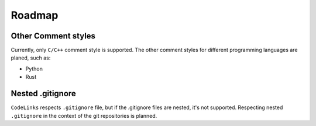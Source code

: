 .. _roadmap:

Roadmap
=======

Other Comment styles
--------------------

Currently, only ``C/C++`` comment style is supported.
The other comment styles for different programming languages are planed, such as:

- Python
- Rust

Nested .gitignore
-----------------

``CodeLinks`` respects ``.gitignore`` file, but if the .gitignore files are nested, it's not supported.
Respecting nested ``.gitignore`` in the context of the git repositories is planned.
